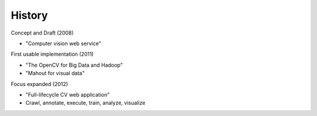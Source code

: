 History
----------

Concept and Draft (2008)

- "Computer vision web service"

First usable implementation (2011)

- "The OpenCV for Big Data and Hadoop"

- "Mahout for visual data"

Focus expanded (2012)

- "Full-lifecycle CV web application"

- Crawl, annotate, execute, train, analyze, visualize
